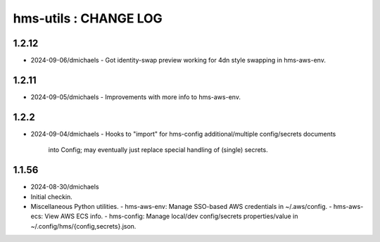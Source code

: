 ======================
hms-utils : CHANGE LOG
======================

1.2.12
======
* 2024-09-06/dmichaels
  - Got identity-swap preview working for 4dn style swapping in hms-aws-env.

1.2.11
======
* 2024-09-05/dmichaels
  - Improvements with more info to hms-aws-env.

1.2.2
=====
* 2024-09-04/dmichaels
  - Hooks to "import" for hms-config additional/multiple config/secrets documents
    into Config; may eventually just replace special handling of (single) secrets.

1.1.56
======

* 2024-08-30/dmichaels
* Initial checkin.
* Miscellaneous Python utilities.
  - hms-aws-env: Manage SSO-based AWS credentials in ~/.aws/config.
  - hms-aws-ecs: View AWS ECS info.
  - hms-config: Manage local/dev config/secrets properties/value in ~/.config/hms/{config,secrets}.json.
